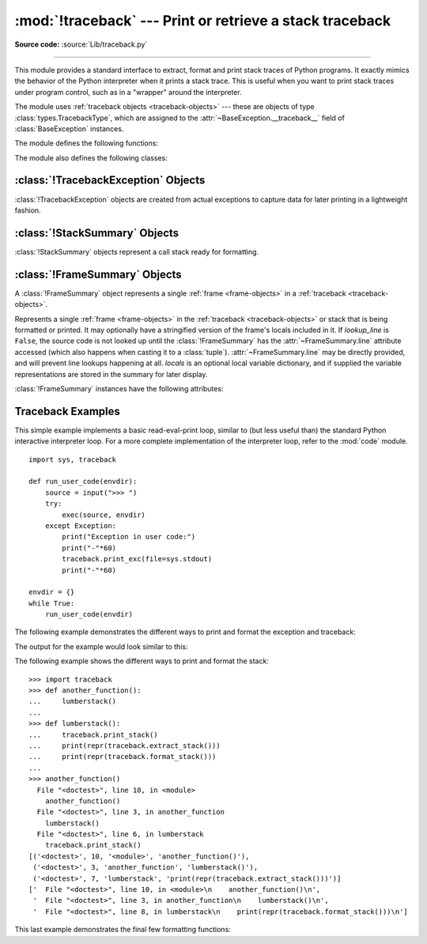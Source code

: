 :mod:`!traceback` --- Print or retrieve a stack traceback
=========================================================

.. module:: traceback
   :synopsis: Print or retrieve a stack traceback.

**Source code:** :source:`Lib/traceback.py`

--------------

This module provides a standard interface to extract, format and print stack
traces of Python programs.  It exactly mimics the behavior of the Python
interpreter when it prints a stack trace.  This is useful when you want to print
stack traces under program control, such as in a "wrapper" around the
interpreter.

.. index:: pair: object; traceback

The module uses :ref:`traceback objects <traceback-objects>` --- these are
objects of type :class:`types.TracebackType`,
which are assigned to the :attr:`~BaseException.__traceback__` field of
:class:`BaseException` instances.

.. seealso::

   Module :mod:`faulthandler`
      Used to dump Python tracebacks explicitly, on a fault, after a timeout, or on a user signal.

   Module :mod:`pdb`
      Interactive source code debugger for Python programs.

The module defines the following functions:

.. function:: print_tb(tb, limit=None, file=None)

   Print up to *limit* stack trace entries from
   :ref:`traceback object <traceback-objects>` *tb* (starting
   from the caller's frame) if *limit* is positive.  Otherwise, print the last
   ``abs(limit)`` entries.  If *limit* is omitted or ``None``, all entries are
   printed.  If *file* is omitted or ``None``, the output goes to
   :data:`sys.stderr`; otherwise it should be an open
   :term:`file <file object>` or :term:`file-like object` to
   receive the output.

   .. versionchanged:: 3.5
       Added negative *limit* support.


.. function:: print_exception(exc, /[, value, tb], limit=None, \
                              file=None, chain=True)

   Print exception information and stack trace entries from
   :ref:`traceback object <traceback-objects>`
   *tb* to *file*. This differs from :func:`print_tb` in the following
   ways:

   * if *tb* is not ``None``, it prints a header ``Traceback (most recent
     call last):``

   * it prints the exception type and *value* after the stack trace

   .. index:: single: ^ (caret); marker

   * if *type(value)* is :exc:`SyntaxError` and *value* has the appropriate
     format, it prints the line where the syntax error occurred with a caret
     indicating the approximate position of the error.

   Since Python 3.10, instead of passing *value* and *tb*, an exception object
   can be passed as the first argument. If *value* and *tb* are provided, the
   first argument is ignored in order to provide backwards compatibility.

   The optional *limit* argument has the same meaning as for :func:`print_tb`.
   If *chain* is true (the default), then chained exceptions (the
   :attr:`~BaseException.__cause__` or :attr:`~BaseException.__context__`
   attributes of the exception) will be
   printed as well, like the interpreter itself does when printing an unhandled
   exception.

   .. versionchanged:: 3.5
      The *etype* argument is ignored and inferred from the type of *value*.

   .. versionchanged:: 3.10
      The *etype* parameter has been renamed to *exc* and is now
      positional-only.


.. function:: print_exc(limit=None, file=None, chain=True)

   This is a shorthand for ``print_exception(sys.exception(), limit, file,
   chain)``.


.. function:: print_last(limit=None, file=None, chain=True)

   This is a shorthand for ``print_exception(sys.last_exc, limit, file,
   chain)``.  In general it will work only after an exception has reached
   an interactive prompt (see :data:`sys.last_exc`).


.. function:: print_stack(f=None, limit=None, file=None)

   Print up to *limit* stack trace entries (starting from the invocation
   point) if *limit* is positive.  Otherwise, print the last ``abs(limit)``
   entries.  If *limit* is omitted or ``None``, all entries are printed.
   The optional *f* argument can be used to specify an alternate
   :ref:`stack frame <frame-objects>`
   to start.  The optional *file* argument has the same meaning as for
   :func:`print_tb`.

   .. versionchanged:: 3.5
          Added negative *limit* support.


.. function:: extract_tb(tb, limit=None)

   Return a :class:`StackSummary` object representing a list of "pre-processed"
   stack trace entries extracted from the
   :ref:`traceback object <traceback-objects>` *tb*.  It is useful
   for alternate formatting of stack traces.  The optional *limit* argument has
   the same meaning as for :func:`print_tb`.  A "pre-processed" stack trace
   entry is a :class:`FrameSummary` object containing attributes
   :attr:`~FrameSummary.filename`, :attr:`~FrameSummary.lineno`,
   :attr:`~FrameSummary.name`, and :attr:`~FrameSummary.line` representing the
   information that is usually printed for a stack trace.


.. function:: extract_stack(f=None, limit=None)

   Extract the raw traceback from the current
   :ref:`stack frame <frame-objects>`.  The return value has
   the same format as for :func:`extract_tb`.  The optional *f* and *limit*
   arguments have the same meaning as for :func:`print_stack`.


.. function:: format_list(extracted_list)

   Given a list of tuples or :class:`FrameSummary` objects as returned by
   :func:`extract_tb` or :func:`extract_stack`, return a list of strings ready
   for printing.  Each string in the resulting list corresponds to the item with
   the same index in the argument list.  Each string ends in a newline; the
   strings may contain internal newlines as well, for those items whose source
   text line is not ``None``.


.. function:: format_exception_only(exc, /[, value])

   Format the exception part of a traceback using an exception value such as
   given by :data:`sys.last_value`.  The return value is a list of strings, each
   ending in a newline.  The list contains the exception's message, which is
   normally a single string; however, for :exc:`SyntaxError` exceptions, it
   contains several lines that (when printed) display detailed information
   about where the syntax error occurred. Following the message, the list
   contains the exception's :attr:`notes <BaseException.__notes__>`.

   Since Python 3.10, instead of passing *value*, an exception object
   can be passed as the first argument.  If *value* is provided, the first
   argument is ignored in order to provide backwards compatibility.

   .. versionchanged:: 3.10
      The *etype* parameter has been renamed to *exc* and is now
      positional-only.

   .. versionchanged:: 3.11
      The returned list now includes any
      :attr:`notes <BaseException.__notes__>` attached to the exception.


.. function:: format_exception(exc, /[, value, tb], limit=None, chain=True)

   Format a stack trace and the exception information.  The arguments  have the
   same meaning as the corresponding arguments to :func:`print_exception`.  The
   return value is a list of strings, each ending in a newline and some
   containing internal newlines.  When these lines are concatenated and printed,
   exactly the same text is printed as does :func:`print_exception`.

   .. versionchanged:: 3.5
      The *etype* argument is ignored and inferred from the type of *value*.

   .. versionchanged:: 3.10
      This function's behavior and signature were modified to match
      :func:`print_exception`.


.. function:: format_exc(limit=None, chain=True)

   This is like ``print_exc(limit)`` but returns a string instead of printing to
   a file.


.. function:: format_tb(tb, limit=None)

   A shorthand for ``format_list(extract_tb(tb, limit))``.


.. function:: format_stack(f=None, limit=None)

   A shorthand for ``format_list(extract_stack(f, limit))``.

.. function:: clear_frames(tb)

   Clears the local variables of all the stack frames in a
   :ref:`traceback <traceback-objects>` *tb*
   by calling the :meth:`~frame.clear` method of each
   :ref:`frame object <frame-objects>`.

   .. versionadded:: 3.4

.. function:: walk_stack(f)

   Walk a stack following :attr:`f.f_back <frame.f_back>` from the given frame,
   yielding the frame
   and line number for each frame. If *f* is ``None``, the current stack is
   used. This helper is used with :meth:`StackSummary.extract`.

   .. versionadded:: 3.5

.. function:: walk_tb(tb)

   Walk a traceback following :attr:`~traceback.tb_next` yielding the frame and
   line number
   for each frame. This helper is used with :meth:`StackSummary.extract`.

   .. versionadded:: 3.5

The module also defines the following classes:

:class:`!TracebackException` Objects
------------------------------------

.. versionadded:: 3.5

:class:`!TracebackException` objects are created from actual exceptions to
capture data for later printing in a lightweight fashion.

.. class:: TracebackException(exc_type, exc_value, exc_traceback, *, limit=None, lookup_lines=True, capture_locals=False, compact=False, max_group_width=15, max_group_depth=10)

   Capture an exception for later rendering. *limit*, *lookup_lines* and
   *capture_locals* are as for the :class:`StackSummary` class.

   If *compact* is true, only data that is required by
   :class:`!TracebackException`'s :meth:`format` method
   is saved in the class attributes. In particular, the
   :attr:`__context__` field is calculated only if :attr:`__cause__` is
   ``None`` and :attr:`__suppress_context__` is false.

   Note that when locals are captured, they are also shown in the traceback.

   *max_group_width* and *max_group_depth* control the formatting of exception
   groups (see :exc:`BaseExceptionGroup`). The depth refers to the nesting
   level of the group, and the width refers to the size of a single exception
   group's exceptions array. The formatted output is truncated when either
   limit is exceeded.

   .. versionchanged:: 3.10
      Added the *compact* parameter.

   .. versionchanged:: 3.11
      Added the *max_group_width* and *max_group_depth* parameters.

   .. attribute:: __cause__

      A :class:`!TracebackException` of the original
      :attr:`~BaseException.__cause__`.

   .. attribute:: __context__

      A :class:`!TracebackException` of the original
      :attr:`~BaseException.__context__`.

   .. attribute:: exceptions

      If ``self`` represents an :exc:`ExceptionGroup`, this field holds a list of
      :class:`!TracebackException` instances representing the nested exceptions.
      Otherwise it is ``None``.

      .. versionadded:: 3.11

   .. attribute:: __suppress_context__

      The :attr:`~BaseException.__suppress_context__` value from the original
      exception.

   .. attribute:: __notes__

      The :attr:`~BaseException.__notes__` value from the original exception,
      or ``None``
      if the exception does not have any notes. If it is not ``None``
      is it formatted in the traceback after the exception string.

      .. versionadded:: 3.11

   .. attribute:: stack

      A :class:`StackSummary` representing the traceback.

   .. attribute:: exc_type

      The class of the original traceback.

   .. attribute:: filename

      For syntax errors - the file name where the error occurred.

   .. attribute:: lineno

      For syntax errors - the line number where the error occurred.

   .. attribute:: end_lineno

      For syntax errors - the end line number where the error occurred.
      Can be ``None`` if not present.

      .. versionadded:: 3.10

   .. attribute:: text

      For syntax errors - the text where the error occurred.

   .. attribute:: offset

      For syntax errors - the offset into the text where the error occurred.

   .. attribute:: end_offset

      For syntax errors - the end offset into the text where the error occurred.
      Can be ``None`` if not present.

      .. versionadded:: 3.10

   .. attribute:: msg

      For syntax errors - the compiler error message.

   .. classmethod:: from_exception(exc, *, limit=None, lookup_lines=True, capture_locals=False)

      Capture an exception for later rendering. *limit*, *lookup_lines* and
      *capture_locals* are as for the :class:`StackSummary` class.

      Note that when locals are captured, they are also shown in the traceback.

   .. method::  print(*, file=None, chain=True)

      Print to *file* (default ``sys.stderr``) the exception information returned by
      :meth:`format`.

      .. versionadded:: 3.11

   .. method:: format(*, chain=True)

      Format the exception.

      If *chain* is not ``True``, :attr:`__cause__` and :attr:`__context__`
      will not be formatted.

      The return value is a generator of strings, each ending in a newline and
      some containing internal newlines. :func:`~traceback.print_exception`
      is a wrapper around this method which just prints the lines to a file.

   .. method::  format_exception_only()

      Format the exception part of the traceback.

      The return value is a generator of strings, each ending in a newline.

      The generator emits the exception's message followed by its notes
      (if it has any). The exception message is normally a single string;
      however, for :exc:`SyntaxError` exceptions, it consists of several
      lines that (when printed) display detailed information about where
      the syntax error occurred.

      .. versionchanged:: 3.11
         The exception's :attr:`notes <BaseException.__notes__>` are now
         included in the output.



:class:`!StackSummary` Objects
------------------------------

.. versionadded:: 3.5

:class:`!StackSummary` objects represent a call stack ready for formatting.

.. class:: StackSummary

   .. classmethod:: extract(frame_gen, *, limit=None, lookup_lines=True, capture_locals=False)

      Construct a :class:`!StackSummary` object from a frame generator (such as
      is returned by :func:`~traceback.walk_stack` or
      :func:`~traceback.walk_tb`).

      If *limit* is supplied, only this many frames are taken from *frame_gen*.
      If *lookup_lines* is ``False``, the returned :class:`FrameSummary`
      objects will not have read their lines in yet, making the cost of
      creating the :class:`!StackSummary` cheaper (which may be valuable if it
      may not actually get formatted). If *capture_locals* is ``True`` the
      local variables in each :class:`!FrameSummary` are captured as object
      representations.

      .. versionchanged:: 3.12
         Exceptions raised from :func:`repr` on a local variable (when
         *capture_locals* is ``True``) are no longer propagated to the caller.

   .. classmethod:: from_list(a_list)

      Construct a :class:`!StackSummary` object from a supplied list of
      :class:`FrameSummary` objects or old-style list of tuples.  Each tuple
      should be a 4-tuple with *filename*, *lineno*, *name*, *line* as the
      elements.

   .. method:: format()

      Returns a list of strings ready for printing.  Each string in the
      resulting list corresponds to a single :ref:`frame <frame-objects>` from
      the stack.
      Each string ends in a newline; the strings may contain internal
      newlines as well, for those items with source text lines.

      For long sequences of the same frame and line, the first few
      repetitions are shown, followed by a summary line stating the exact
      number of further repetitions.

      .. versionchanged:: 3.6
         Long sequences of repeated frames are now abbreviated.

   .. method:: format_frame_summary(frame_summary)

      Returns a string for printing one of the :ref:`frames <frame-objects>`
      involved in the stack.
      This method is called for each :class:`FrameSummary` object to be
      printed by :meth:`StackSummary.format`. If it returns ``None``, the
      frame is omitted from the output.

      .. versionadded:: 3.11


:class:`!FrameSummary` Objects
------------------------------

.. versionadded:: 3.5

A :class:`!FrameSummary` object represents a single :ref:`frame <frame-objects>`
in a :ref:`traceback <traceback-objects>`.

.. class:: FrameSummary(filename, lineno, name, lookup_line=True, locals=None, line=None)

   Represents a single :ref:`frame <frame-objects>` in the
   :ref:`traceback <traceback-objects>` or stack that is being formatted
   or printed. It may optionally have a stringified version of the frame's
   locals included in it. If *lookup_line* is ``False``, the source code is not
   looked up until the :class:`!FrameSummary` has the :attr:`~FrameSummary.line`
   attribute accessed (which also happens when casting it to a :class:`tuple`).
   :attr:`~FrameSummary.line` may be directly provided, and will prevent line
   lookups happening at all. *locals* is an optional local variable
   dictionary, and if supplied the variable representations are stored in the
   summary for later display.

   :class:`!FrameSummary` instances have the following attributes:

   .. attribute:: FrameSummary.filename

      The filename of the source code for this frame. Equivalent to accessing
      :attr:`f.f_code.co_filename <codeobject.co_filename>` on a
      :ref:`frame object <frame-objects>` *f*.

   .. attribute:: FrameSummary.lineno

      The line number of the source code for this frame.

   .. attribute:: FrameSummary.name

      Equivalent to accessing :attr:`f.f_code.co_name <codeobject.co_name>` on
      a :ref:`frame object <frame-objects>` *f*.

   .. attribute:: FrameSummary.line

      A string representing the source code for this frame, with leading and
      trailing whitespace stripped.
      If the source is not available, it is ``None``.

.. _traceback-example:

Traceback Examples
------------------

This simple example implements a basic read-eval-print loop, similar to (but
less useful than) the standard Python interactive interpreter loop.  For a more
complete implementation of the interpreter loop, refer to the :mod:`code`
module. ::

   import sys, traceback

   def run_user_code(envdir):
       source = input(">>> ")
       try:
           exec(source, envdir)
       except Exception:
           print("Exception in user code:")
           print("-"*60)
           traceback.print_exc(file=sys.stdout)
           print("-"*60)

   envdir = {}
   while True:
       run_user_code(envdir)


The following example demonstrates the different ways to print and format the
exception and traceback:

.. testcode::

   import sys, traceback

   def lumberjack():
       bright_side_of_life()

   def bright_side_of_life():
       return tuple()[0]

   try:
       lumberjack()
   except IndexError:
       exc = sys.exception()
       print("*** print_tb:")
       traceback.print_tb(exc.__traceback__, limit=1, file=sys.stdout)
       print("*** print_exception:")
       traceback.print_exception(exc, limit=2, file=sys.stdout)
       print("*** print_exc:")
       traceback.print_exc(limit=2, file=sys.stdout)
       print("*** format_exc, first and last line:")
       formatted_lines = traceback.format_exc().splitlines()
       print(formatted_lines[0])
       print(formatted_lines[-1])
       print("*** format_exception:")
       print(repr(traceback.format_exception(exc)))
       print("*** extract_tb:")
       print(repr(traceback.extract_tb(exc.__traceback__)))
       print("*** format_tb:")
       print(repr(traceback.format_tb(exc.__traceback__)))
       print("*** tb_lineno:", exc.__traceback__.tb_lineno)

The output for the example would look similar to this:

.. testoutput::
   :options: +NORMALIZE_WHITESPACE

   *** print_tb:
     File "<doctest...>", line 10, in <module>
       lumberjack()
   *** print_exception:
   Traceback (most recent call last):
     File "<doctest...>", line 10, in <module>
       lumberjack()
     File "<doctest...>", line 4, in lumberjack
       bright_side_of_life()
   IndexError: tuple index out of range
   *** print_exc:
   Traceback (most recent call last):
     File "<doctest...>", line 10, in <module>
       lumberjack()
     File "<doctest...>", line 4, in lumberjack
       bright_side_of_life()
   IndexError: tuple index out of range
   *** format_exc, first and last line:
   Traceback (most recent call last):
   IndexError: tuple index out of range
   *** format_exception:
   ['Traceback (most recent call last):\n',
    '  File "<doctest default[0]>", line 10, in <module>\n    lumberjack()\n',
    '  File "<doctest default[0]>", line 4, in lumberjack\n    bright_side_of_life()\n',
    '  File "<doctest default[0]>", line 7, in bright_side_of_life\n    return tuple()[0]\n           ~~~~~~~^^^\n',
    'IndexError: tuple index out of range\n']
   *** extract_tb:
   [<FrameSummary file <doctest...>, line 10 in <module>>,
    <FrameSummary file <doctest...>, line 4 in lumberjack>,
    <FrameSummary file <doctest...>, line 7 in bright_side_of_life>]
   *** format_tb:
   ['  File "<doctest default[0]>", line 10, in <module>\n    lumberjack()\n',
    '  File "<doctest default[0]>", line 4, in lumberjack\n    bright_side_of_life()\n',
    '  File "<doctest default[0]>", line 7, in bright_side_of_life\n    return tuple()[0]\n           ~~~~~~~^^^\n']
   *** tb_lineno: 10


The following example shows the different ways to print and format the stack::

   >>> import traceback
   >>> def another_function():
   ...     lumberstack()
   ...
   >>> def lumberstack():
   ...     traceback.print_stack()
   ...     print(repr(traceback.extract_stack()))
   ...     print(repr(traceback.format_stack()))
   ...
   >>> another_function()
     File "<doctest>", line 10, in <module>
       another_function()
     File "<doctest>", line 3, in another_function
       lumberstack()
     File "<doctest>", line 6, in lumberstack
       traceback.print_stack()
   [('<doctest>', 10, '<module>', 'another_function()'),
    ('<doctest>', 3, 'another_function', 'lumberstack()'),
    ('<doctest>', 7, 'lumberstack', 'print(repr(traceback.extract_stack()))')]
   ['  File "<doctest>", line 10, in <module>\n    another_function()\n',
    '  File "<doctest>", line 3, in another_function\n    lumberstack()\n',
    '  File "<doctest>", line 8, in lumberstack\n    print(repr(traceback.format_stack()))\n']


This last example demonstrates the final few formatting functions:

.. doctest::
   :options: +NORMALIZE_WHITESPACE

   >>> import traceback
   >>> traceback.format_list([('spam.py', 3, '<module>', 'spam.eggs()'),
   ...                        ('eggs.py', 42, 'eggs', 'return "bacon"')])
   ['  File "spam.py", line 3, in <module>\n    spam.eggs()\n',
    '  File "eggs.py", line 42, in eggs\n    return "bacon"\n']
   >>> an_error = IndexError('tuple index out of range')
   >>> traceback.format_exception_only(type(an_error), an_error)
   ['IndexError: tuple index out of range\n']
